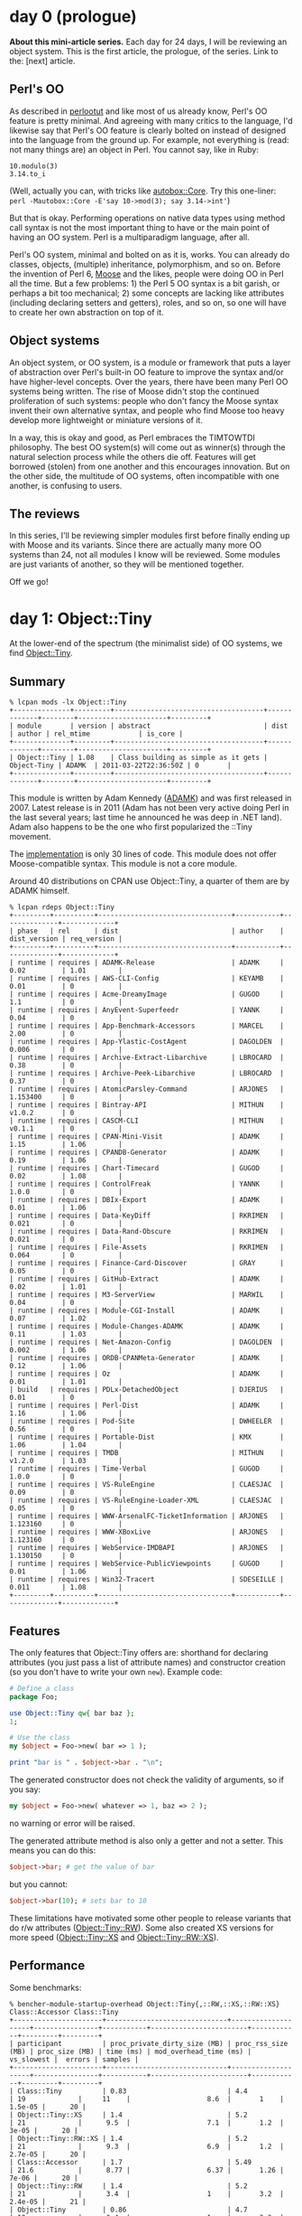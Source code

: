 * day 0 (prologue)
*About this mini-article series.* Each day for 24 days, I will be reviewing an
object system. This is the first article, the prologue, of the series. Link to
the: [next] article.

** Perl's OO
As described in [[http://perldoc.perl.org/perlootut.html][perlootut]] and like most of us already know, Perl's OO feature is
pretty minimal. And agreeing with many critics to the language, I'd likewise say
that Perl's OO feature is clearly bolted on instead of designed into the
language from the ground up. For example, not everything is (read: not many
things are) an object in Perl. You cannot say, like in Ruby:

: 10.modulo(3)
: 3.14.to_i

(Well, actually you can, with tricks like [[https://metacpan.org/pod/autobox::Core][autobox::Core]]. Try this one-liner:
~perl -Mautobox::Core -E'say 10->mod(3); say 3.14->int'~)

But that is okay. Performing operations on native data types using method call
syntax is not the most important thing to have or the main point of having an
OO system. Perl is a multiparadigm language, after all.

Perl's OO system, minimal and bolted on as it is, works. You can already do
classes, objects, (multiple) inheritance, polymorphism, and so on. Before the
invention of Perl 6, [[https://metacpan.org/pod/Moose][Moose]] and the likes, people were doing OO in Perl all the
time. But a few problems: 1) the Perl 5 OO syntax is a bit garish, or perhaps a
bit too mechanical; 2) some concepts are lacking like attributes (including
declaring setters and getters), roles, and so on, so one will have to create her
own abstraction on top of it.

** Object systems
An object system, or OO system, is a module or framework that puts a layer of
abstraction over Perl's built-in OO feature to improve the syntax and/or have
higher-level concepts. Over the years, there have been many Perl OO systems
being written. The rise of Moose didn't stop the continued proliferation of such
systems: people who don't fancy the Moose syntax invent their own alternative
syntax, and people who find Moose too heavy develop more lightweight or
miniature versions of it.

In a way, this is okay and good, as Perl embraces the TIMTOWTDI philosophy. The
best OO system(s) will come out as winner(s) through the natural selection
process while the others die off. Features will get borrowed (stolen) from one
another and this encourages innovation. But on the other side, the multitude of
OO systems, often incompatible with one another, is confusing to users.

** The reviews
In this series, I'll be reviewing simpler modules first before finally ending up
with Moose and its variants. Since there are actually many more OO systems than
24, not all modules I know will be reviewed. Some modules are just variants of
another, so they will be mentioned together.

Off we go!
* day 1: Object::Tiny
At the lower-end of the spectrum (the minimalist side) of OO systems, we find
[[https://metacpan.org/pod/Object::Tiny][Object::Tiny]].

** Summary

: % lcpan mods -lx Object::Tiny
: +--------------+---------+-------------------------------------+-------------+--------+----------------------+---------+
: | module       | version | abstract                            | dist        | author | rel_mtime            | is_core |
: +--------------+---------+-------------------------------------+-------------+--------+----------------------+---------+
: | Object::Tiny | 1.08    | Class building as simple as it gets | Object-Tiny | ADAMK  | 2011-03-22T22:36:50Z | 0       |
: +--------------+---------+-------------------------------------+-------------+--------+----------------------+---------+

This module is written by Adam Kennedy ([[https://metacpan.org/pod/ADAMK][ADAMK]]) and was first released in 2007.
Latest release is in 2011 (Adam has not been very active doing Perl in the last
several years; last time he announced he was deep in .NET land). Adam also
happens to be the one who first popularized the ::Tiny movement.

The [[https://metacpan.org/source/ADAMK/Object-Tiny-1.08/lib/Object/Tiny.pm][implementation]] is only 30 lines of code. This module does not offer
Moose-compatible syntax. This module is not a core module.

Around 40 distributions on CPAN use Object::Tiny, a quarter of them are by ADAMK
himself.

: % lcpan rdeps Object::Tiny
: +---------+----------+---------------------------------+-----------+--------------+-------------+
: | phase   | rel      | dist                            | author    | dist_version | req_version |
: +---------+----------+---------------------------------+-----------+--------------+-------------+
: | runtime | requires | ADAMK-Release                   | ADAMK     | 0.02         | 1.01        |
: | runtime | requires | AWS-CLI-Config                  | KEYAMB    | 0.01         | 0           |
: | runtime | requires | Acme-DreamyImage                | GUGOD     | 1.1          | 0           |
: | runtime | requires | AnyEvent-Superfeedr             | YANNK     | 0.04         | 0           |
: | runtime | requires | App-Benchmark-Accessors         | MARCEL    | 2.00         | 0           |
: | runtime | requires | App-Ylastic-CostAgent           | DAGOLDEN  | 0.006        | 0           |
: | runtime | requires | Archive-Extract-Libarchive      | LBROCARD  | 0.38         | 0           |
: | runtime | requires | Archive-Peek-Libarchive         | LBROCARD  | 0.37         | 0           |
: | runtime | requires | AtomicParsley-Command           | ARJONES   | 1.153400     | 0           |
: | runtime | requires | Bintray-API                     | MITHUN    | v1.0.2       | 0           |
: | runtime | requires | CASCM-CLI                       | MITHUN    | v0.1.1       | 0           |
: | runtime | requires | CPAN-Mini-Visit                 | ADAMK     | 1.15         | 1.06        |
: | runtime | requires | CPANDB-Generator                | ADAMK     | 0.19         | 1.06        |
: | runtime | requires | Chart-Timecard                  | GUGOD     | 0.02         | 1.08        |
: | runtime | requires | ControlFreak                    | YANNK     | 1.0.0        | 0           |
: | runtime | requires | DBIx-Export                     | ADAMK     | 0.01         | 1.06        |
: | runtime | requires | Data-KeyDiff                    | RKRIMEN   | 0.021        | 0           |
: | runtime | requires | Data-Rand-Obscure               | RKRIMEN   | 0.021        | 0           |
: | runtime | requires | File-Assets                     | RKRIMEN   | 0.064        | 0           |
: | runtime | requires | Finance-Card-Discover           | GRAY      | 0.05         | 0           |
: | runtime | requires | GitHub-Extract                  | ADAMK     | 0.02         | 1.01        |
: | runtime | requires | M3-ServerView                   | MARWIL    | 0.04         | 0           |
: | runtime | requires | Module-CGI-Install              | ADAMK     | 0.07         | 1.02        |
: | runtime | requires | Module-Changes-ADAMK            | ADAMK     | 0.11         | 1.03        |
: | runtime | requires | Net-Amazon-Config               | DAGOLDEN  | 0.002        | 1.06        |
: | runtime | requires | ORDB-CPANMeta-Generator         | ADAMK     | 0.12         | 1.06        |
: | runtime | requires | Oz                              | ADAMK     | 0.01         | 1.01        |
: | build   | requires | PDLx-DetachedObject             | DJERIUS   | 0.01         | 0           |
: | runtime | requires | Perl-Dist                       | ADAMK     | 1.16         | 1.06        |
: | runtime | requires | Pod-Site                        | DWHEELER  | 0.56         | 0           |
: | runtime | requires | Portable-Dist                   | KMX       | 1.06         | 1.04        |
: | runtime | requires | TMDB                            | MITHUN    | v1.2.0       | 1.03        |
: | runtime | requires | Time-Verbal                     | GUGOD     | 1.0.0        | 0           |
: | runtime | requires | VS-RuleEngine                   | CLAESJAC  | 0.09         | 0           |
: | runtime | requires | VS-RuleEngine-Loader-XML        | CLAESJAC  | 0.05         | 0           |
: | runtime | requires | WWW-ArsenalFC-TicketInformation | ARJONES   | 1.123160     | 0           |
: | runtime | requires | WWW-XBoxLive                    | ARJONES   | 1.123160     | 0           |
: | runtime | requires | WebService-IMDBAPI              | ARJONES   | 1.130150     | 0           |
: | runtime | requires | WebService-PublicViewpoints     | GUGOD     | 0.01         | 1.06        |
: | runtime | requires | Win32-Tracert                   | SDESEILLE | 0.011        | 1.08        |
: +---------+----------+---------------------------------+-----------+--------------+-------------+

** Features
The only features that Object::Tiny offers are: shorthand for declaring
attributes (you just pass a list of attribute names) and constructor creation
(so you don't have to write your own ~new~). Example code:

#+BEGIN_SRC perl
# Define a class
package Foo;

use Object::Tiny qw{ bar baz };
1;

# Use the class
my $object = Foo->new( bar => 1 );

print "bar is " . $object->bar . "\n";
#+END_SRC

The generated constructor does not check the validity of arguments, so if you
say:

#+BEGIN_SRC perl
my $object = Foo->new( whatever => 1, baz => 2 );
#+END_SRC

no warning or error will be raised.

The generated attribute method is also only a getter and not a setter. This
means you can do this:

#+BEGIN_SRC perl
$object->bar; # get the value of bar
#+END_SRC

but you cannot:

#+BEGIN_SRC perl
$object->bar(10); # sets bar to 10
#+END_SRC

These limitations have motivated some other people to release variants that do
r/w attributes ([[https://metacpan.org/pod/Object::Tiny::RW][Object::Tiny::RW]]). Some also created XS versions for more speed
([[https://metacpan.org/pod/Object::Tiny::XS][Object::Tiny::XS]] and [[https://metacpan.org/pod/Object::Tiny::RW::XS][Object::Tiny::RW::XS]]).
** Performance
Some benchmarks:

: % bencher-module-startup-overhead Object::Tiny{,::RW,::XS,::RW::XS} Class::Accessor Class::Tiny
: +----------------------+------------------------------+--------------------+----------------+-----------+------------------------+------------+---------+---------+
: | participant          | proc_private_dirty_size (MB) | proc_rss_size (MB) | proc_size (MB) | time (ms) | mod_overhead_time (ms) | vs_slowest |  errors | samples |
: +----------------------+------------------------------+--------------------+----------------+-----------+------------------------+------------+---------+---------+
: | Class::Tiny          | 0.83                         | 4.4                | 19             |     11    |                   8.6  |       1    | 1.5e-05 |      20 |
: | Object::Tiny::XS     | 1.4                          | 5.2                | 21             |      9.5  |                   7.1  |       1.2  |   3e-05 |      20 |
: | Object::Tiny::RW::XS | 1.4                          | 5.2                | 21             |      9.3  |                   6.9  |       1.2  | 2.7e-05 |      20 |
: | Class::Accessor      | 1.7                          | 5.49               | 21.6           |      8.77 |                   6.37 |       1.26 |   7e-06 |      20 |
: | Object::Tiny::RW     | 1.4                          | 5.2                | 21             |      3.4  |                   1    |       3.2  | 2.4e-05 |      21 |
: | Object::Tiny         | 0.86                         | 4.7                | 19             |      3.4  |                   1    |       3.3  | 1.9e-05 |      20 |
: | perl -e1 (baseline)  | 0.86                         | 4.6                | 19             |      2.4  |                   0    |       4.7  | 1.4e-05 |      20 |
: +----------------------+------------------------------+--------------------+----------------+-----------+------------------------+------------+---------+---------+

: % bencher -m Accessors/Get --include-participant-pattern '(Object::Tiny.*|Class::Accessor|Class::Tiny|raw hash.*)$'
: +----------------------+-----------+-----------+------------+---------+---------+
: | participant          | rate (/s) | time (ns) | vs_slowest |  errors | samples |
: +----------------------+-----------+-----------+------------+---------+---------+
: | Class::Accessor      |   2251030 |   444.241 |       1    |   0     |      20 |
: | Class::Tiny          |   6470000 |   155     |       2.87 | 9.7e-11 |      23 |
: | Object::Tiny::RW     |   6790000 |   147     |       3.02 |   1e-10 |      20 |
: | Object::Tiny         |   8830000 |   113     |       3.92 | 7.4e-11 |      20 |
: | Object::Tiny::RW::XS |  14700000 |    67.9   |       6.55 |   5e-11 |      22 |
: | Object::Tiny::XS     |  15000000 |    66     |       6.7  | 4.8e-10 |      20 |
: | raw hash access      |  26900000 |    37.2   |      11.9  | 2.6e-11 |      20 |
: +----------------------+-----------+-----------+------------+---------+---------+

: % bencher -m Accessors/Set --include-participant-pattern '(Object::Tiny.*|Class::Accessor|Class::Tiny|raw hash.*)$'
: +----------------------+-----------+-----------+------------+---------+---------+
: | participant          | rate (/s) | time (ns) | vs_slowest |  errors | samples |
: +----------------------+-----------+-----------+------------+---------+---------+
: | Class::Accessor      |   1980000 |     505   |      1     | 2.1e-10 |      20 |
: | Object::Tiny::RW     |   4580000 |     218.4 |      2.315 | 1.1e-11 |      20 |
: | Class::Tiny          |   4920000 |     203   |      2.48  |   1e-10 |      21 |
: | Object::Tiny::RW::XS |  11000000 |      88   |      5.8   |   2e-10 |      21 |
: | raw hash access      |  19000000 |      52.6 |      9.6   | 1.2e-11 |      23 |
: +----------------------+-----------+-----------+------------+---------+---------+

** Conclusion
Object::Tiny might be a bit too minimal for you (oftentimes we need setters).
For that you have Object::Tiny::RW. Performance is good, and you can double it
using the XS flavors.
** See also
Related module reviews: Class::Tiny, Class::Accessors

Tools used in this article: [[https://metacpan.org/pod/lcpan][lcpan]] (from [[https://metacpan.org/pod/App::lcpan][App::lcpan]] distribution), [[https://metacpan.org/pod/bencher][bencher]] (from
[[https://metacpan.org/pod/Bencher][Bencher]] distribution), [[https://metacpan.org/pod/bencher-module-startup-overhead][bencher-module-startup-overhead]] (from [[https://metacpan.org/pod/App::BencherUtils][App::BencherUtils]]
distribution).

[[https://metacpan.org/pod/Bencher::Scenarios::Accessors][Bencher::Scenarios::Accessors]]
* day 2: Class::Struct
*About this mini-article series.* Each day for 24 days, I will be reviewing an
object system. Link to the [first] article, [previous], [next].

** Summary
[[https://metacpan.org/pod/Class::Struct][Class::Struct]] is the only OO system module that is core (since perl 5.004 in
1997). Over the years, people have been suggesting that Moose or perhaps Moo get
included into core, but so far this has not happened and perhaps for good
reasons.

Class::Struct began from an idea by Tom Christiansen ([[https://metacpan.org/author/TOMC][TOMC]]) which then got
implemented as [[https://metacpan.org/pod/Class::Template][Class::Template]] by Dan Roehrich ([[https://metacpan.org/pod/DMR][DMR]]). That module is still on
CPAN too. Later, it received some treatments from Damian Conway ([[https://metacpan.org/pod/DCONWAY][DCONWAY]]).

As this module predates Perl 6 and Moose, the syntax is not Moose-compatible.

Only about 14 CPAN distributions currently depend on Class::Struct:

: % lcpan rdeps Class::Struct
: +---------+----------+----------------------------------+-----------+--------------+-------------+
: | phase   | rel      | dist                             | author    | dist_version | req_version |
: +---------+----------+----------------------------------+-----------+--------------+-------------+
: | runtime | requires | Algorithm-Closest-NetworkAddress | TONVOON   | 0.1          | 0           |
: | runtime | requires | CPANPLUS-Shell-Wx                | SKAMANSAM | 0.04         | 0.0         |
: | runtime | requires | Java-JVM-Classfile               | LBROCARD  | 0.20         | 0           |
: | runtime | requires | MarpaX-Languages-C-AST           | JDDPAUSE  | 0.45         | 0           |
: | runtime | requires | MySQL-Handler                    | CSA       | 2.1          | 0           |
: | runtime | requires | Net-IPTrie                       | CVICENTE  | 0.7          | 0.63        |
: | runtime | requires | Net-RawIP                        | SAPER     | 0.25         | 0           |
: | runtime | requires | POE-Component-ProcTerminator     | MNUNBERG  | 0.03         | 0           |
: | runtime | requires | POE-Sugar-Attributes             | MNUNBERG  | 0.02         | 0           |
: | runtime | requires | Postgres-Handler                 | CSA       | 2.2          | 0           |
: | runtime | requires | Test-LectroTest                  | TMOERTEL  | 0.5001       | 0           |
: | runtime | requires | Text-AutoCSV                     | MILLETSEB | 1.1.4        | 0           |
: | runtime | requires | Text-DHCPLeases                  | CVICENTE  | 1.0          | 0.63        |
: | runtime | requires | WWW-REST                         | AUDREYT   | 0.011        | 0           |
: +---------+----------+----------------------------------+-----------+--------------+-------------+

but since many distributions do not bother to list core dependencies, the number
is probably higher.
** Features
Class::Struct deals only with attributes, so you declare methods with the usual
~sub { ... }~ statements. But it does create the constructor named ~new~ for
you. To declare attributes, you use the provided ~struct~ function:

#+BEGIN_SRC perl
package My::Class;
use Class::Struct;
struct attr1 => '$', attr2 => '@', attr3 => '%', attr4 => 'My::Other::Class';
#+END_SRC

or you can do it in one line with:

#+BEGIN_SRC perl
use Class::Struct 'My::Class' => [attr1 => '$', attr2 => '@', attr3 => '%', attr4 => 'My::Other::Class'];
#+END_SRC

You cannot have multiple ~struct~ statements: all your attributes must be
declared in one go. You need to make sure that the attribute name is not weird
(e.g. contains spaces), as Class::Struct does not check that for you.
Class::Struct also doesn't check if your attribute is named ~new~.

There is no way to declare that an attribute is required.

The resulting object will be array-based, e.g. this:

#+BEGIN_SRC perl
my $obj = My::Class->new(attr1=>1, attr2=>[2]);
#+END_SRC

will result in this object:

#+BEGIN_SRC perl
bless([1, [2], {}], 'My::Class')
#+END_SRC

If you want your object to be the more common blessed hash reference, you have
to use this syntax when declaring attributes:

#+BEGIN_SRC perl
use Class::Struct 'My::Class' => {attr1 => '$', attr2 => '@', attr3 => '%', attr4 => 'My::Other::Class'};
#+END_SRC

As can be guessed from the proto-like symbols, Class::Struct does some
validation for you. ~attr1~ must be a scalar (or undef), ~attr2~ must be an
arrayref (but cannot be undef, if unset will default to ~[]~), ~attr3~ must be a
hashref (also cannot be undef, if unset will default to ~{}~). ~attr4~ must be
an instance of the specified class (in this case, ~My::Other::Class~, but can
also be a plain hashref which will be fed to ~My::Other::Class->new~ to create
an instance of the class. There is no way to provide custom validation.

Validation failure will throw an exception during object construction, but when
you use a setter to set to an invalid value, e.g.:

#+BEGIN_SRC perl
$obj->attr2(4); # but attr2 should contain arrayref only?!
#+END_SRC

then the setting will be silently ignored and ~attr2~ will still retain its old
value.

In short, there are some (now) weird design choices here.

** Performance
: % bencher -m Accessors/Get --include-participant-pattern '(Object::Tiny::RW|Class::Tiny|Class::Struct|raw hash.*|raw array.*)$'
: +------------------+-----------+-----------+------------+---------+---------+
: | participant      | rate (/s) | time (ns) | vs_slowest |  errors | samples |
: +------------------+-----------+-----------+------------+---------+---------+
: | Class::Struct    |   4800000 |  210      |    1       | 4.2e-10 |      20 |
: | Class::Tiny      |   6400000 |  160      |    1.3     | 4.1e-10 |      21 |
: | Object::Tiny::RW |   6880000 |  145      |    1.42    |   9e-11 |      27 |
: | raw hash access  |  27070300 |   36.9409 |    5.58862 |   0     |      21 |
: | raw array access |  36000000 |   28      |    7.4     | 1.8e-10 |      20 |
: +------------------+-----------+-----------+------------+---------+---------+
:
: % bencher -m Accessors/Set --include-participant-pattern '(Object::Tiny::RW|Class::Tiny|Class::Struct|raw hash.*|raw array.*)$'
: +------------------+-----------+-----------+------------+---------+---------+
: | participant      | rate (/s) | time (ns) | vs_slowest |  errors | samples |
: +------------------+-----------+-----------+------------+---------+---------+
: | Class::Struct    |   4370000 |     228.8 |       1    | 1.1e-11 |      20 |
: | Object::Tiny::RW |   4850000 |     206   |       1.11 |   1e-10 |      20 |
: | Class::Tiny      |   4920000 |     203   |       1.13 | 3.5e-11 |      20 |
: | raw hash access  |  20000000 |      50   |       4.6  | 2.1e-10 |      20 |
: | raw array access |  22000000 |      45   |       5.1  | 2.1e-10 |      20 |
: +------------------+-----------+-----------+------------+---------+---------+
:
: % bencher-module-startup-overhead Object::Tiny::RW Class::Tiny Class::Struct
: +---------------------+------------------------------+--------------------+----------------+-----------+------------------------+------------+---------+---------+
: | participant         | proc_private_dirty_size (MB) | proc_rss_size (MB) | proc_size (MB) | time (ms) | mod_overhead_time (ms) | vs_slowest |  errors | samples |
: +---------------------+------------------------------+--------------------+----------------+-----------+------------------------+------------+---------+---------+
: | Class::Tiny         | 1.4                          | 5.1                | 19             |      11   |                    8.7 |        1   | 1.7e-05 |      20 |
: | Class::Struct       | 0.83                         | 4.6                | 19             |       9.7 |                    7.4 |        1.1 | 3.2e-05 |      20 |
: | Object::Tiny::RW    | 1.7                          | 5.4                | 22             |       3.5 |                    1.2 |        3.2 | 1.9e-05 |      20 |
: | perl -e1 (baseline) | 0.86                         | 4.8                | 19             |       2.3 |                    0   |        4.8 | 9.2e-06 |      20 |
: +---------------------+------------------------------+--------------------+----------------+-----------+------------------------+------------+---------+---------+
** Conclusion
It's weird and has so-so performance. Unless you need to use core modules only
and your object has lots of fields, it's probably best to use other modules or
roll your own attribute generator.
* TODO day 2: Class::Tiny
- already surpasses number of users on CPAN (44 versus 40)
- hopes to be core someday, because David wants to use it for core modules
  maintained by him.
* TODO day: Class::Accessor and Class::XSAccessor
* TODO day: Class::Accessor::Array and Class::XSAccessor::Array
* TODO day: Object::Simple
* TODO day: Class::Tiny::Antlers
* TODO day: Simple::Accessor
* TODO day: Class::InsideOut
* TODO day: Role::Tiny
* TODO day: Evo::Class
- no need for autocleaners (namespace::clean)
- ia sih, pake Moose itu provides shortcut/nicer syntax e.g. 'has' tapi juga
  kita harus deal with new crap like __PACKAGE__->meta->make_immutable, 'use
  namespace::clean'. (as with anything, it tries to solve a problem then creates
  new problems).
* ---10---
* TODO day: Class::Std
* TODO day: Class::Accessor::Tiny
* TODO day: Class::Accessor::Lvalue
* TODO day: Class::Base
* TODO day: Class::Builder
* TODO day: Class::Declare
* TODO day: Class::Easy
* TODO day: Mojo::Base and Mojo::Base::XS
* ---20---
* TODO day: Mo
* TODO day: Moo
* TODO day: Moos
- belum optimized constructor-nya, very slow compared to others (lihat benchmark
  Accessors/Construction).
* TODO day: Mouse
* TODO day: Moose
* TODO day: Moops
* TODO day 25: epilogue
inside-out classes:
  - in general will be slower when constructing?
  - also slower when get/set

other minimalist class builders: Object::Properties

per-object accessors: Object::Accessor ... Object::Method

Class::Generate & Class::GenSource

Modules that don't make the cut: more Class::Accessor flavors...

Class::Std variants

Class::Inner (per-object method)

Class::Maker

Class::Multimethods

Class::Simple

Class::Simpleton

Class::Spiffy

Class::Tiny variants: ::Chained, Antlers

mentions: Data::Object, autobox, ...

framework-specific OO system:

MooX, MooseX, MoopsX, ...

My::Object

Object::Botox, Object::Declare,

Class::Build::Array::Glob?

(epilog) I've also made a few:
